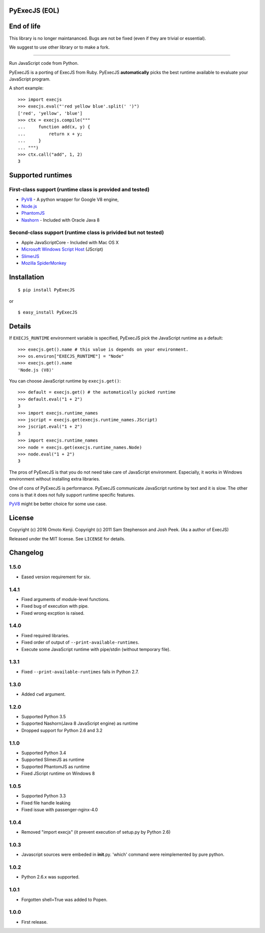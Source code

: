 PyExecJS (EOL)
==============

End of life
===========

This library is no longer maintananced. Bugs are not be fixed (even if
they are trivial or essential).

We suggest to use other library or to make a fork.

--------------

Run JavaScript code from Python.

PyExecJS is a porting of ExecJS from Ruby. PyExecJS **automatically**
picks the best runtime available to evaluate your JavaScript program.

A short example:

::

    >>> import execjs
    >>> execjs.eval("'red yellow blue'.split(' ')")
    ['red', 'yellow', 'blue']
    >>> ctx = execjs.compile("""
    ...     function add(x, y) {
    ...         return x + y;
    ...     }
    ... """)
    >>> ctx.call("add", 1, 2)
    3

Supported runtimes
==================

First-class support (runtime class is provided and tested)
----------------------------------------------------------

-  `PyV8 <http://code.google.com/p/pyv8/>`__ - A python wrapper for
   Google V8 engine,
-  `Node.js <http://nodejs.org/>`__
-  `PhantomJS <http://phantomjs.org/>`__
-  `Nashorn <http://docs.oracle.com/javase/8/docs/technotes/guides/scripting/nashorn/intro.html#sthref16>`__
   - Included with Oracle Java 8

Second-class support (runtime class is privided but not tested)
---------------------------------------------------------------

-  Apple JavaScriptCore - Included with Mac OS X
-  `Microsoft Windows Script
   Host <http://msdn.microsoft.com/en-us/library/9bbdkx3k.aspx>`__
   (JScript)
-  `SlimerJS <http://slimerjs.org/>`__
-  `Mozilla SpiderMonkey <http://www.mozilla.org/js/spidermonkey/>`__

Installation
============

::

    $ pip install PyExecJS

or

::

    $ easy_install PyExecJS

Details
=======

If ``EXECJS_RUNTIME`` environment variable is specified, PyExecJS pick
the JavaScript runtime as a default:

::

    >>> execjs.get().name # this value is depends on your environment.
    >>> os.environ["EXECJS_RUNTIME"] = "Node"
    >>> execjs.get().name
    'Node.js (V8)'

You can choose JavaScript runtime by ``execjs.get()``:

::

    >>> default = execjs.get() # the automatically picked runtime
    >>> default.eval("1 + 2")
    3
    >>> import execjs.runtime_names
    >>> jscript = execjs.get(execjs.runtime_names.JScript)
    >>> jscript.eval("1 + 2")
    3
    >>> import execjs.runtime_names
    >>> node = execjs.get(execjs.runtime_names.Node)
    >>> node.eval("1 + 2")
    3

The pros of PyExecJS is that you do not need take care of JavaScript
environment. Especially, it works in Windows environment without
installing extra libraries.

One of cons of PyExecJS is performance. PyExecJS communicate JavaScript
runtime by text and it is slow. The other cons is that it does not fully
support runtime specific features.

`PyV8 <https://code.google.com/p/pyv8/>`__ might be better choice for
some use case.

License
=======

Copyright (c) 2016 Omoto Kenji. Copyright (c) 2011 Sam Stephenson and
Josh Peek. (As a author of ExecJS)

Released under the MIT license. See ``LICENSE`` for details.

Changelog
=========

1.5.0
-----

-  Eased version requirement for six.

1.4.1
-----

-  Fixed arguments of module-level functions.
-  Fixed bug of execution with pipe.
-  Fixed wrong excption is raised.

1.4.0
-----

-  Fixed required libraries.
-  Fixed order of output of ``--print-available-runtimes``.
-  Execute some JavaScript runtime with pipe/stdin (without temporary
   file).

1.3.1
-----

-  Fixed ``--print-available-runtimes`` fails in Python 2.7.

1.3.0
-----

-  Added ``cwd`` argument.

1.2.0
-----

-  Supported Python 3.5
-  Supported Nashorn(Java 8 JavaScript engine) as runtime
-  Dropped support for Python 2.6 and 3.2

1.1.0
-----

-  Supported Python 3.4
-  Supported SlimerJS as runtime
-  Supported PhantomJS as runtime
-  Fixed JScript runtime on Windows 8

1.0.5
-----

-  Supported Python 3.3
-  Fixed file handle leaking
-  Fixed issue with passenger-nginx-4.0

1.0.4
-----

-  Removed "import execjs" (it prevent execution of setup.py by Python
   2.6)

1.0.3
-----

-  Javascript sources were embeded in **init**.py. 'which' command were
   reimplemented by pure python.

1.0.2
-----

-  Python 2.6.x was supported.

1.0.1
-----

-  Forgotten shell=True was added to Popen.

1.0.0
-----

-  First release.
